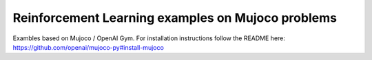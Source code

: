 Reinforcement Learning examples on Mujoco problems
===============================================================

Exambles based on Mujoco / OpenAI Gym.
For installation instructions follow the README here:
https://github.com/openai/mujoco-py#install-mujoco
